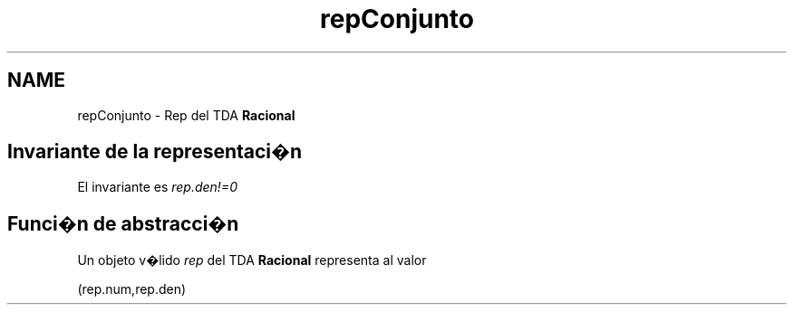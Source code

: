 .TH "repConjunto" 3 "Martes, 20 de Octubre de 2020" "ClaseRacional" \" -*- nroff -*-
.ad l
.nh
.SH NAME
repConjunto \- Rep del TDA \fBRacional\fP 

.SH "Invariante de la representaci�n"
.PP
El invariante es \fIrep\&.den!=0\fP 
.SH "Funci�n de abstracci�n"
.PP
Un objeto v�lido \fIrep\fP del TDA \fBRacional\fP representa al valor
.PP
(rep\&.num,rep\&.den) 
